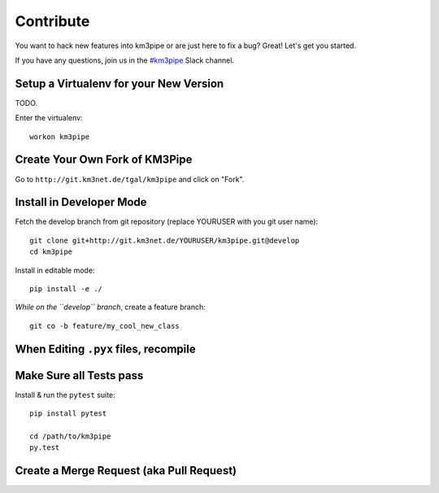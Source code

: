 Contribute
==========

You want to hack new features into km3pipe or are just here to fix a
bug? Great! Let's get you started.

If you have any questions, join us in the `#km3pipe`_ Slack channel.

.. _#km3pipe: https://km3net.slack.com/messages/km3pipe

Setup a Virtualenv for your New Version
---------------------------------------

TODO.

Enter the virtualenv::

    workon km3pipe


Create Your Own Fork of KM3Pipe
-------------------------------

Go to ``http://git.km3net.de/tgal/km3pipe`` and click on "Fork".


Install in Developer Mode
-------------------------

Fetch the develop branch from git repository (replace YOURUSER with you
git user name)::

    git clone git+http://git.km3net.de/YOURUSER/km3pipe.git@develop
    cd km3pipe

Install in editable mode::
    
    pip install -e ./ 

*While on the ``develop`` branch*, create a feature branch::

    git co -b feature/my_cool_new_class


When Editing ``.pyx`` files, recompile
--------------------------------------

Make Sure all Tests pass
------------------------

Install & run the ``pytest`` suite::

    pip install pytest

    cd /path/to/km3pipe
    py.test


Create a Merge Request (aka Pull Request)
-----------------------------------------
